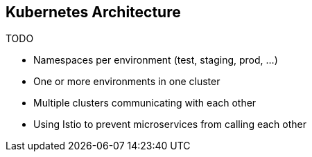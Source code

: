 == Kubernetes Architecture ==

TODO

* Namespaces per environment (test, staging, prod, ...)
* One or more environments in one cluster
* Multiple clusters communicating with each other
* Using Istio to prevent microservices from calling each other
